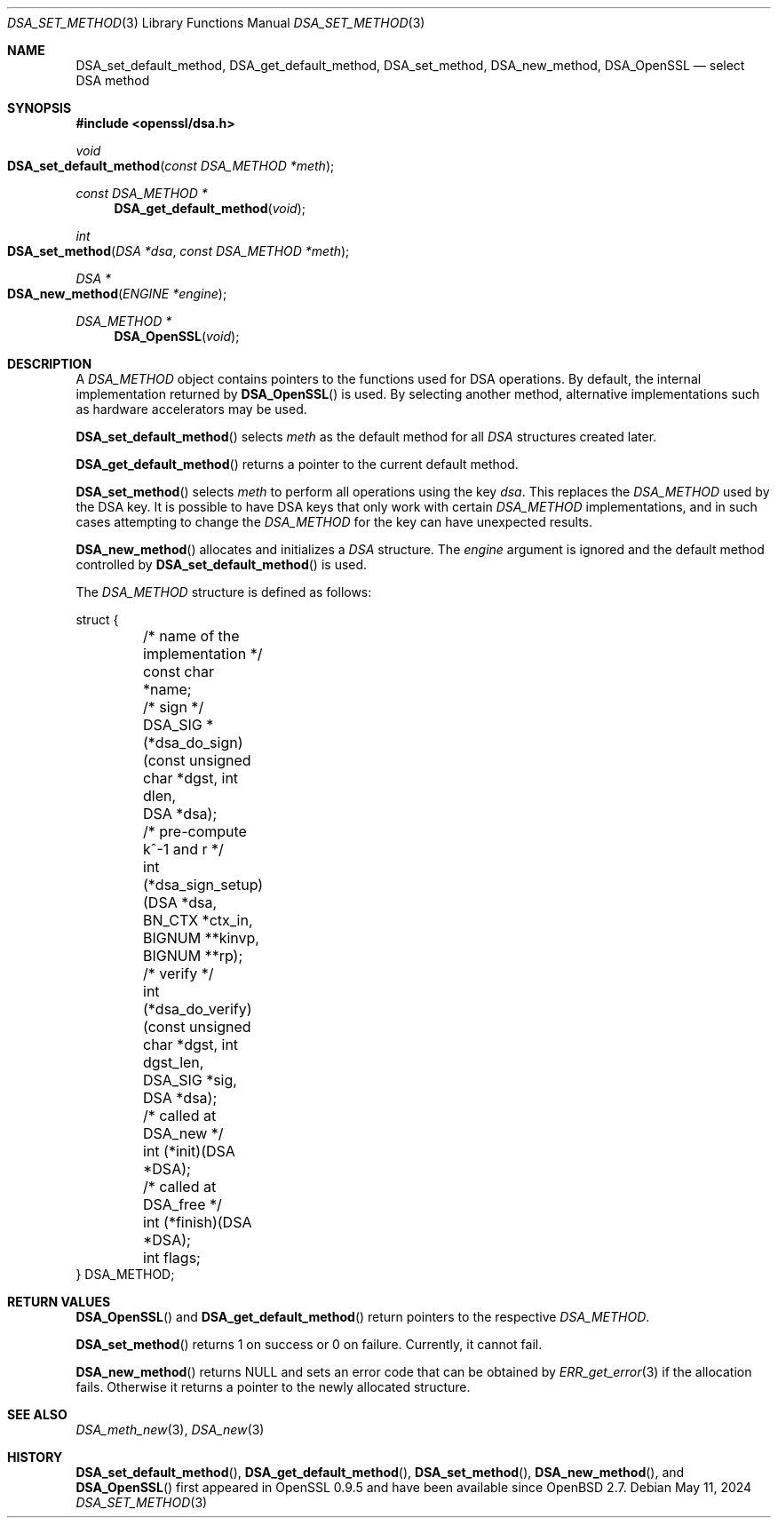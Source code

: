 .\"	$OpenBSD: DSA_set_method.3,v 1.12 2024/05/11 06:53:19 tb Exp $
.\"	OpenSSL b97fdb57 Nov 11 09:33:09 2016 +0100
.\"
.\" This file was written by Ulf Moeller <ulf@openssl.org>.
.\" Copyright (c) 2000, 2002, 2007 The OpenSSL Project.  All rights reserved.
.\"
.\" Redistribution and use in source and binary forms, with or without
.\" modification, are permitted provided that the following conditions
.\" are met:
.\"
.\" 1. Redistributions of source code must retain the above copyright
.\"    notice, this list of conditions and the following disclaimer.
.\"
.\" 2. Redistributions in binary form must reproduce the above copyright
.\"    notice, this list of conditions and the following disclaimer in
.\"    the documentation and/or other materials provided with the
.\"    distribution.
.\"
.\" 3. All advertising materials mentioning features or use of this
.\"    software must display the following acknowledgment:
.\"    "This product includes software developed by the OpenSSL Project
.\"    for use in the OpenSSL Toolkit. (http://www.openssl.org/)"
.\"
.\" 4. The names "OpenSSL Toolkit" and "OpenSSL Project" must not be used to
.\"    endorse or promote products derived from this software without
.\"    prior written permission. For written permission, please contact
.\"    openssl-core@openssl.org.
.\"
.\" 5. Products derived from this software may not be called "OpenSSL"
.\"    nor may "OpenSSL" appear in their names without prior written
.\"    permission of the OpenSSL Project.
.\"
.\" 6. Redistributions of any form whatsoever must retain the following
.\"    acknowledgment:
.\"    "This product includes software developed by the OpenSSL Project
.\"    for use in the OpenSSL Toolkit (http://www.openssl.org/)"
.\"
.\" THIS SOFTWARE IS PROVIDED BY THE OpenSSL PROJECT ``AS IS'' AND ANY
.\" EXPRESSED OR IMPLIED WARRANTIES, INCLUDING, BUT NOT LIMITED TO, THE
.\" IMPLIED WARRANTIES OF MERCHANTABILITY AND FITNESS FOR A PARTICULAR
.\" PURPOSE ARE DISCLAIMED.  IN NO EVENT SHALL THE OpenSSL PROJECT OR
.\" ITS CONTRIBUTORS BE LIABLE FOR ANY DIRECT, INDIRECT, INCIDENTAL,
.\" SPECIAL, EXEMPLARY, OR CONSEQUENTIAL DAMAGES (INCLUDING, BUT
.\" NOT LIMITED TO, PROCUREMENT OF SUBSTITUTE GOODS OR SERVICES;
.\" LOSS OF USE, DATA, OR PROFITS; OR BUSINESS INTERRUPTION)
.\" HOWEVER CAUSED AND ON ANY THEORY OF LIABILITY, WHETHER IN CONTRACT,
.\" STRICT LIABILITY, OR TORT (INCLUDING NEGLIGENCE OR OTHERWISE)
.\" ARISING IN ANY WAY OUT OF THE USE OF THIS SOFTWARE, EVEN IF ADVISED
.\" OF THE POSSIBILITY OF SUCH DAMAGE.
.\"
.Dd $Mdocdate: May 11 2024 $
.Dt DSA_SET_METHOD 3
.Os
.Sh NAME
.Nm DSA_set_default_method ,
.Nm DSA_get_default_method ,
.Nm DSA_set_method ,
.Nm DSA_new_method ,
.Nm DSA_OpenSSL
.Nd select DSA method
.Sh SYNOPSIS
.In openssl/dsa.h
.Ft void
.Fo DSA_set_default_method
.Fa "const DSA_METHOD *meth"
.Fc
.Ft const DSA_METHOD *
.Fn DSA_get_default_method void
.Ft int
.Fo DSA_set_method
.Fa "DSA *dsa"
.Fa "const DSA_METHOD *meth"
.Fc
.Ft DSA *
.Fo DSA_new_method
.Fa "ENGINE *engine"
.Fc
.Ft DSA_METHOD *
.Fn DSA_OpenSSL void
.Sh DESCRIPTION
A
.Vt DSA_METHOD
object contains pointers to the functions used for DSA operations.
By default, the internal implementation returned by
.Fn DSA_OpenSSL
is used.
By selecting another method, alternative implementations
such as hardware accelerators may be used.
.Pp
.Fn DSA_set_default_method
selects
.Fa meth
as the default method for all
.Vt DSA
structures created later.
.Pp
.Fn DSA_get_default_method
returns a pointer to the current default method.
.Pp
.Fn DSA_set_method
selects
.Fa meth
to perform all operations using the key
.Fa dsa .
This replaces the
.Vt DSA_METHOD
used by the DSA key.
It is possible to have DSA keys that only work with certain
.Vt DSA_METHOD
implementations,
and in such cases attempting to change the
.Vt DSA_METHOD
for the key can have unexpected results.
.Pp
.Fn DSA_new_method
allocates and initializes a
.Vt DSA
structure.
The
.Fa engine
argument is ignored and
the default method controlled by
.Fn DSA_set_default_method
is used.
.Pp
The
.Vt DSA_METHOD
structure is defined as follows:
.Bd -literal
struct {
	/* name of the implementation */
	const char *name;
	/* sign */
	DSA_SIG *(*dsa_do_sign)(const unsigned char *dgst, int dlen,
	    DSA *dsa);
	/* pre-compute k^-1 and r */
	int (*dsa_sign_setup)(DSA *dsa, BN_CTX *ctx_in, BIGNUM **kinvp,
	    BIGNUM **rp);
	/* verify */
	int (*dsa_do_verify)(const unsigned char *dgst, int dgst_len,
	    DSA_SIG *sig, DSA *dsa);
	/* called at DSA_new */
	int (*init)(DSA *DSA);
	/* called at DSA_free */
	int (*finish)(DSA *DSA);
	int flags;
} DSA_METHOD;
.Ed
.Sh RETURN VALUES
.Fn DSA_OpenSSL
and
.Fn DSA_get_default_method
return pointers to the respective
.Vt DSA_METHOD .
.Pp
.Fn DSA_set_method
returns 1 on success or 0 on failure.
Currently, it cannot fail.
.Pp
.Fn DSA_new_method
returns
.Dv NULL
and sets an error code that can be obtained by
.Xr ERR_get_error 3
if the allocation fails.
Otherwise it returns a pointer to the newly allocated structure.
.Sh SEE ALSO
.Xr DSA_meth_new 3 ,
.Xr DSA_new 3
.Sh HISTORY
.Fn DSA_set_default_method ,
.Fn DSA_get_default_method ,
.Fn DSA_set_method ,
.Fn DSA_new_method ,
and
.Fn DSA_OpenSSL
first appeared in OpenSSL 0.9.5 and have been available since
.Ox 2.7 .
